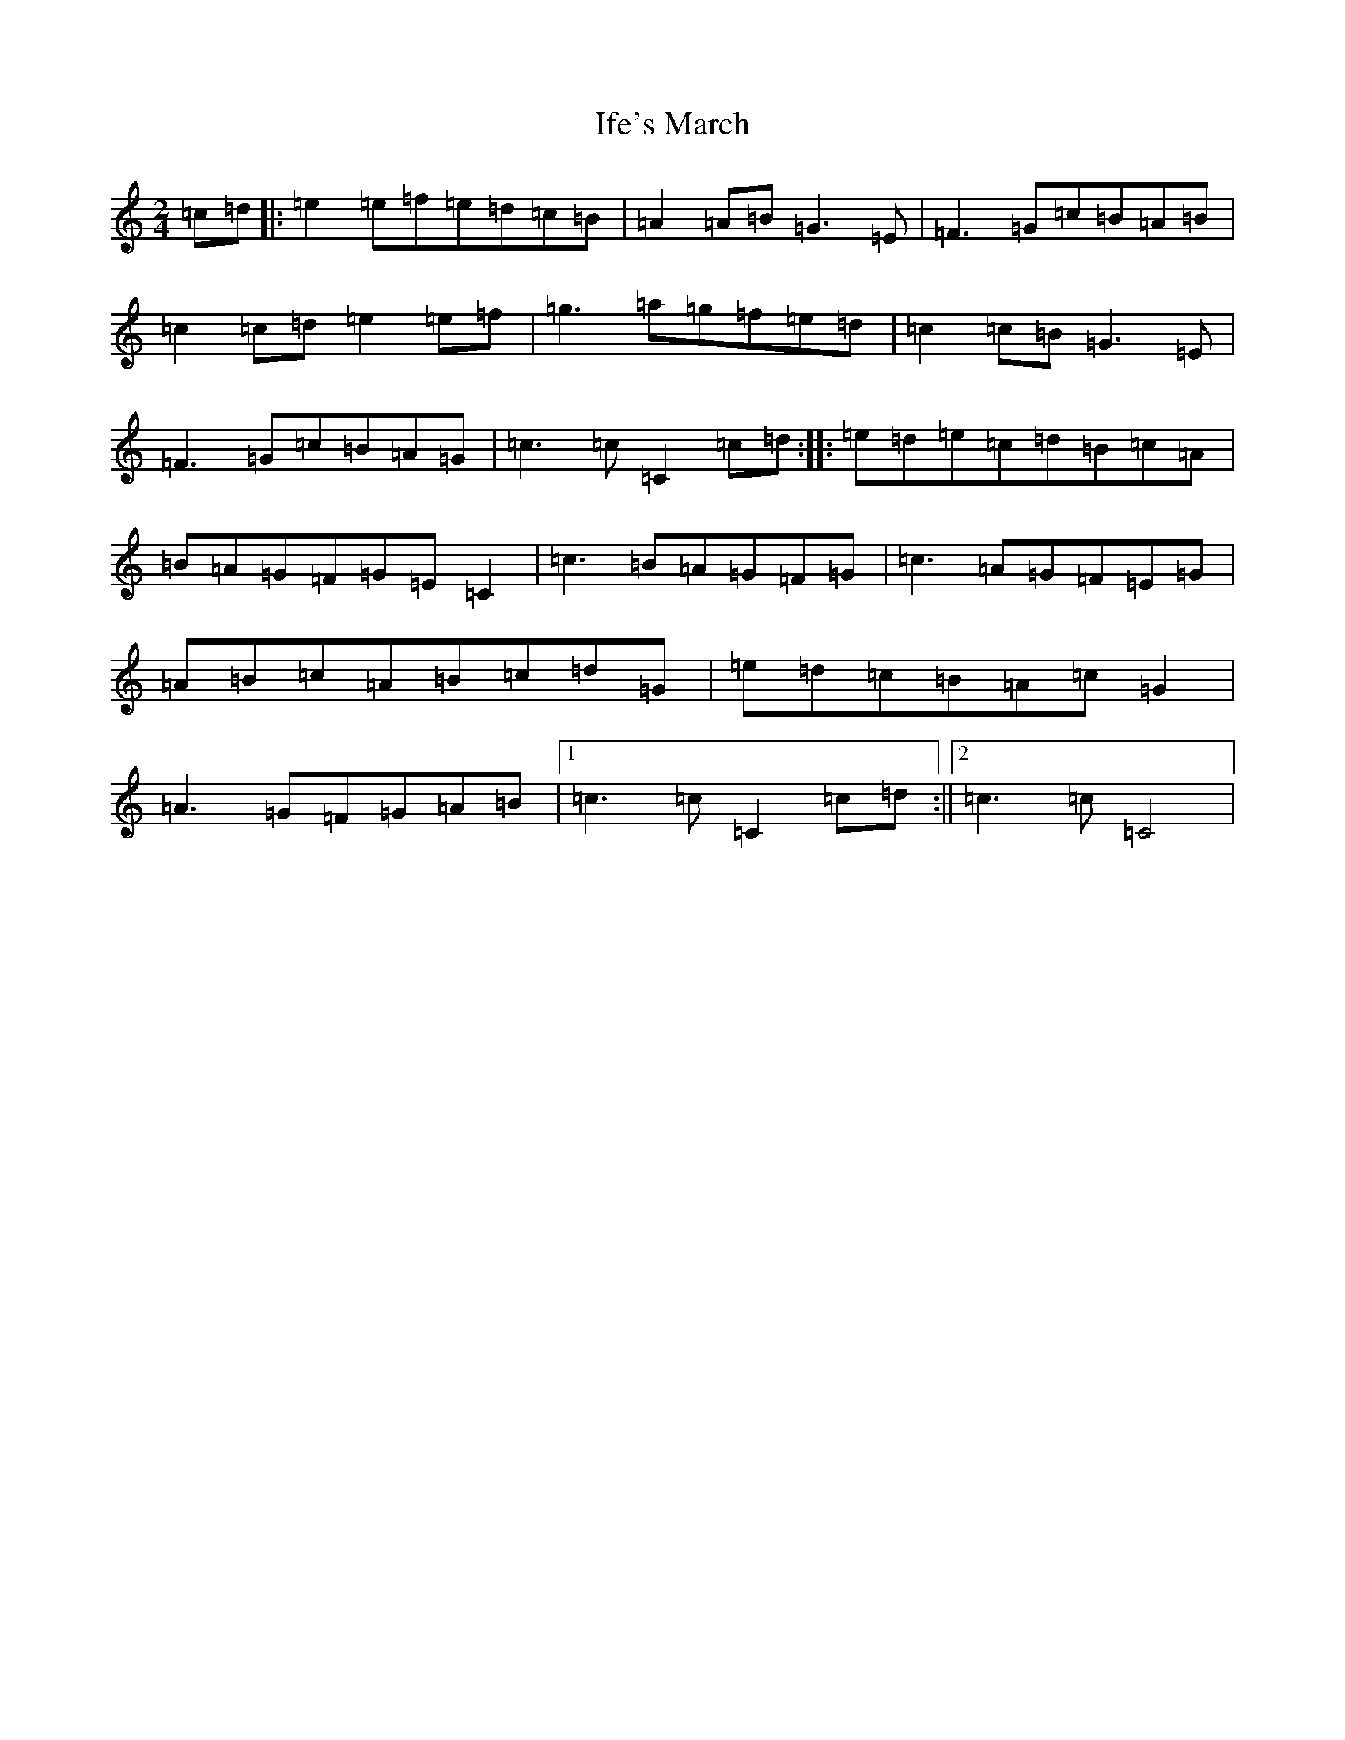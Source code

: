 X: 9814
T: Ife's March
S: https://thesession.org/tunes/2538#setting2538
R: polka
M:2/4
L:1/8
K: C Major
=c=d|:=e2=e=f=e=d=c=B|=A2=A=B=G3=E|=F3=G=c=B=A=B|=c2=c=d=e2=e=f|=g3=a=g=f=e=d|=c2=c=B=G3=E|=F3=G=c=B=A=G|=c3=c=C2=c=d:||:=e=d=e=c=d=B=c=A|=B=A=G=F=G=E=C2|=c3=B=A=G=F=G|=c3=A=G=F=E=G|=A=B=c=A=B=c=d=G|=e=d=c=B=A=c=G2|=A3=G=F=G=A=B|1=c3=c=C2=c=d:||2=c3=c=C4|